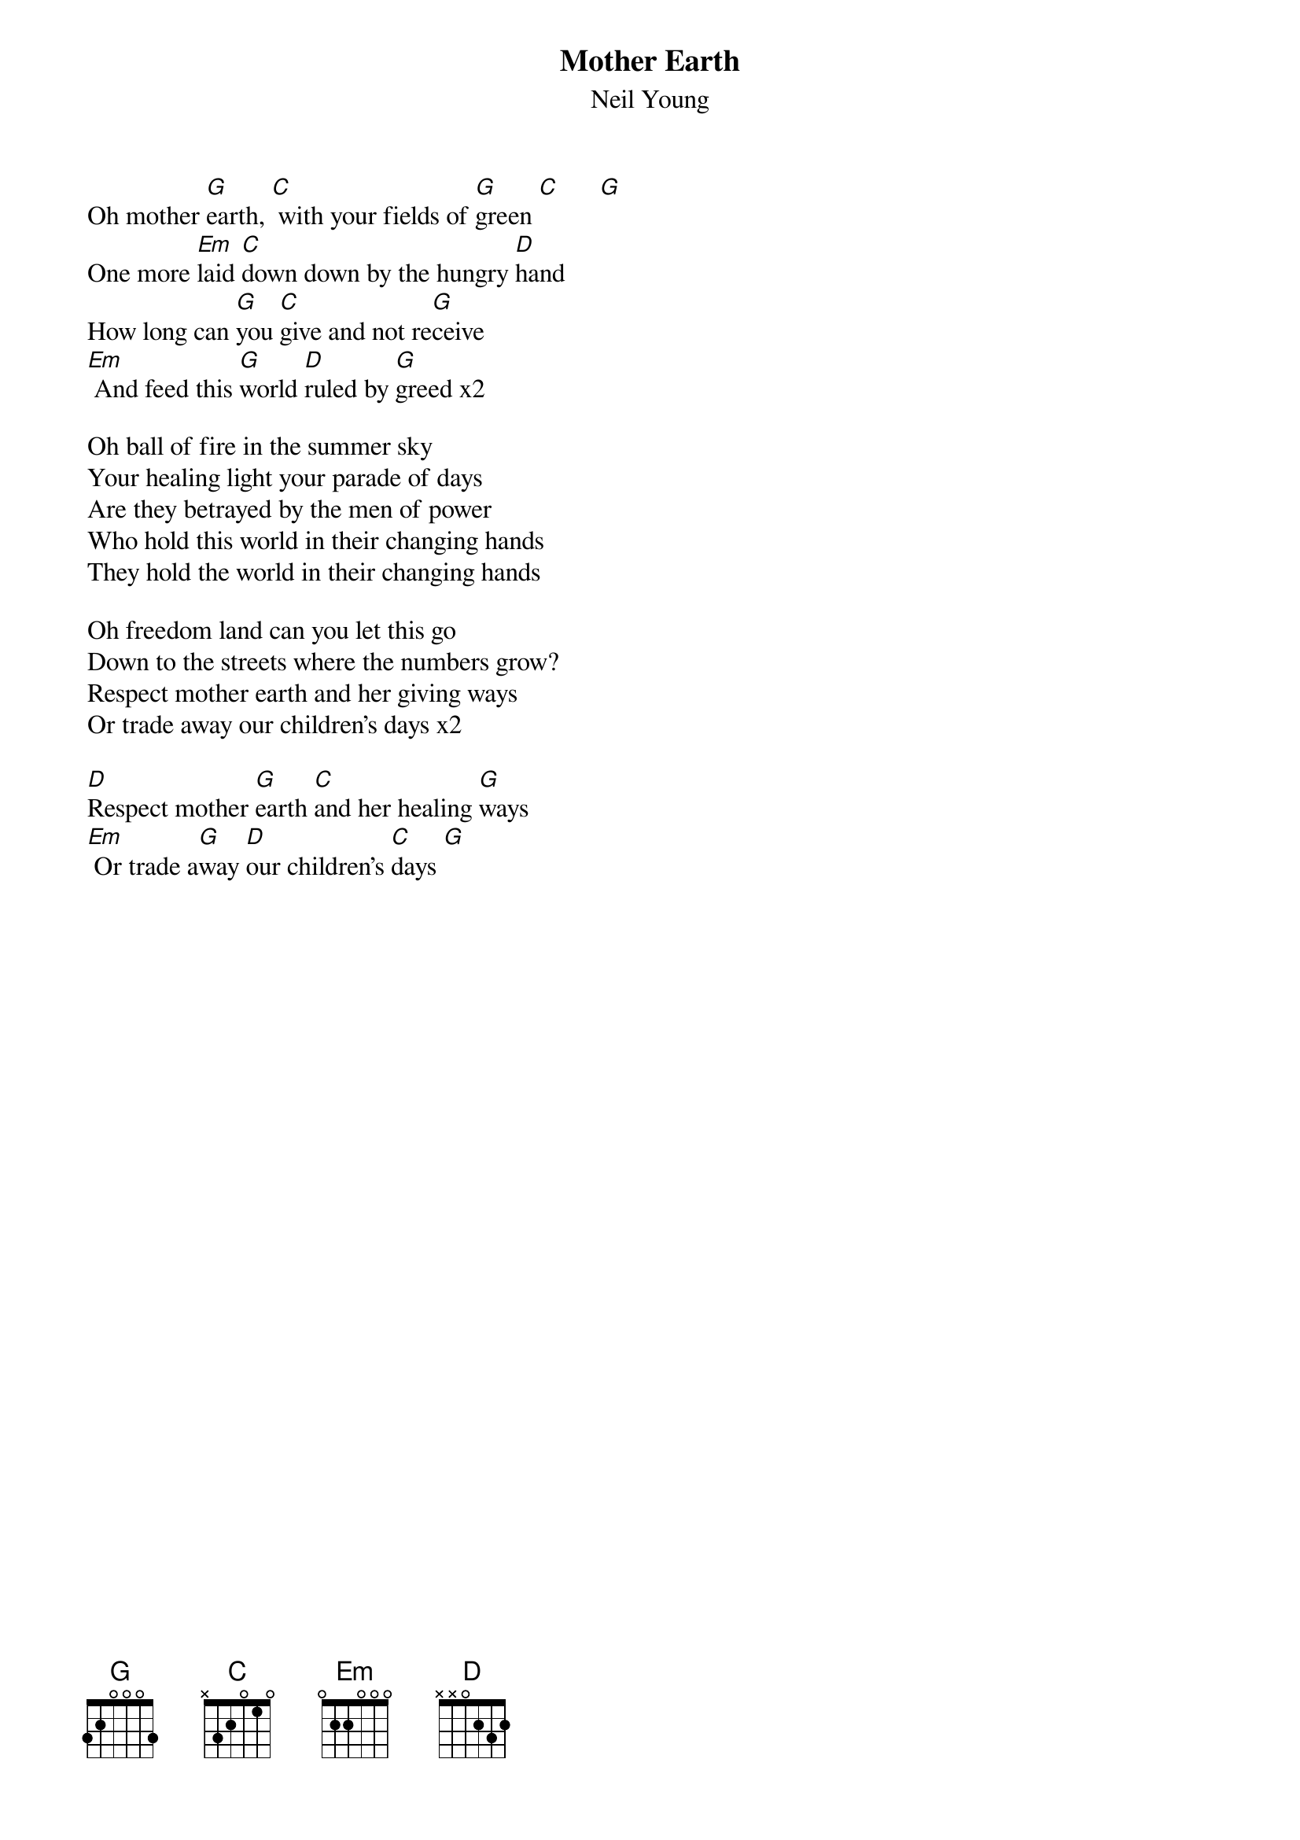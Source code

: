 {t:Mother Earth}
{st:Neil Young}

Oh mother [G]earth, [C] with your fields of [G]green [C]      [G]
One more [Em]laid [C]down down by the hungry [D]hand
How long can [G]you [C]give and not re[G]ceive
[Em] And feed this [G]world [D]ruled by [G]greed x2

Oh ball of fire in the summer sky
Your healing light your parade of days
Are they betrayed by the men of power
Who hold this world in their changing hands
They hold the world in their changing hands

Oh freedom land can you let this go
Down to the streets where the numbers grow?
Respect mother earth and her giving ways
Or trade away our children's days x2

[D]Respect mother [G]earth [C]and her healing [G]ways
[Em] Or trade a[G]way [D]our children's [C]days [G]
